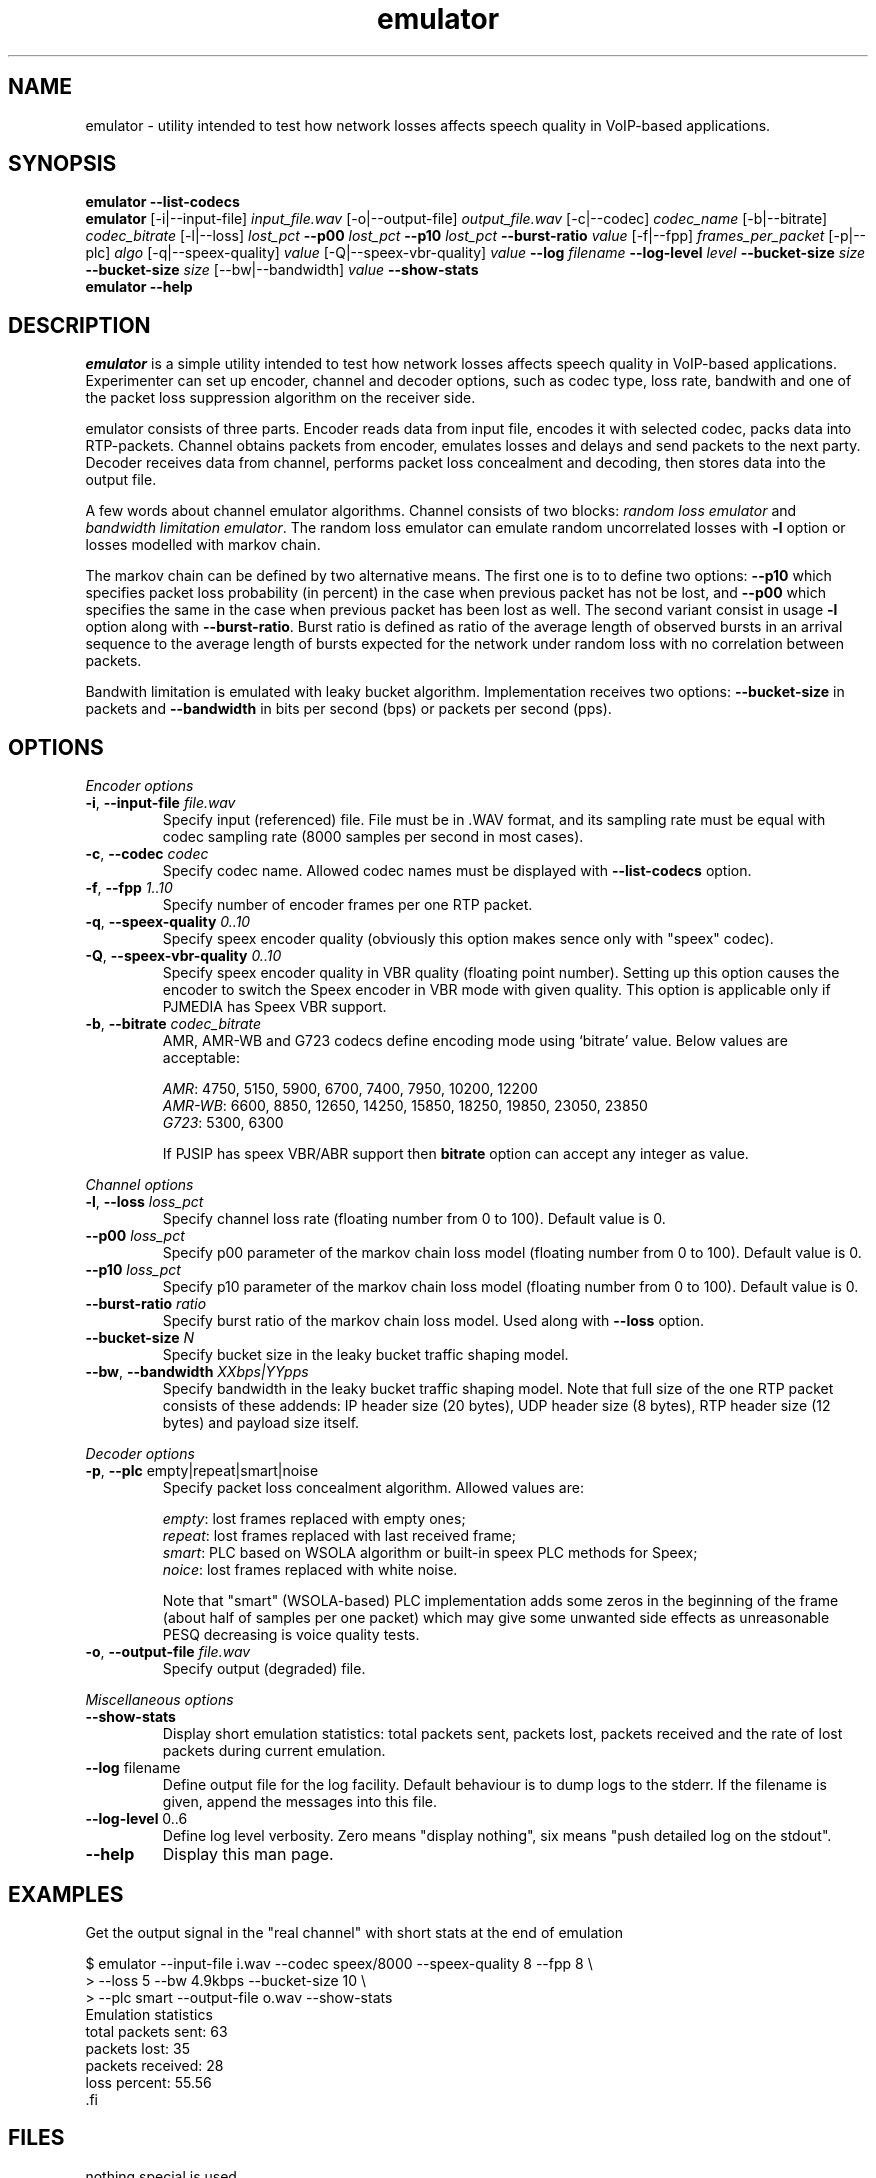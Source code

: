 '\" -*- coding: us-ascii -*-
.if \n(.g .ds T< \\FC
.if \n(.g .ds T> \\F[\n[.fam]]
.de URL
\\$2 \(la\\$1\(ra\\$3
..
.if \n(.g .mso www.tmac
.TH emulator 1 "25 July 2009" "" ""
.SH NAME
emulator \- utility intended to test how network losses affects speech quality in VoIP-based applications.
.SH SYNOPSIS
'nh
.fi
.ad l
\fBemulator\fR \kx
.if (\nx>(\n(.l/2)) .nr x (\n(.l/5)
'in \n(.iu+\nxu
\fB--list-codecs\fR
'in \n(.iu-\nxu
.ad b
'hy
'nh
.fi
.ad l
\fBemulator\fR \kx
.if (\nx>(\n(.l/2)) .nr x (\n(.l/5)
'in \n(.iu+\nxu
[-i|--input-file] \fIinput_file.wav\fR
[-o|--output-file] \fIoutput_file.wav\fR
[-c|--codec] \fIcodec_name\fR
[-b|--bitrate] \fIcodec_bitrate\fR
[-l|--loss] \fIlost_pct\fR
\fB--p00\fR \fIlost_pct\fR
\fB--p10\fR \fIlost_pct\fR
\fB--burst-ratio\fR \fIvalue\fR
[-f|--fpp] \fIframes_per_packet\fR
[-p|--plc] \fIalgo\fR
[-q|--speex-quality] \fIvalue\fR
[-Q|--speex-vbr-quality] \fIvalue\fR
\fB--log\fR \fIfilename\fR
\fB--log-level\fR \fIlevel\fR
\fB--bucket-size\fR \fIsize\fR
\fB--bucket-size\fR \fIsize\fR
[--bw|--bandwidth] \fIvalue\fR
\fB--show-stats\fR
'in \n(.iu-\nxu
.ad b
'hy
'nh
.fi
.ad l
\fBemulator\fR \kx
.if (\nx>(\n(.l/2)) .nr x (\n(.l/5)
'in \n(.iu+\nxu
\fB--help\fR
'in \n(.iu-\nxu
.ad b
'hy
.SH DESCRIPTION
\fIemulator\fR is a simple utility intended to test
how network losses affects speech quality in VoIP-based applications.
Experimenter can set up encoder, channel and decoder options, such as
codec type, loss rate, bandwith and one of the packet loss suppression
algorithm on the receiver side.
.PP
emulator consists of three parts. Encoder reads data from input file,
encodes it with selected codec, packs data into RTP-packets. Channel
obtains packets from encoder, emulates losses and delays and send
packets to the next party. Decoder receives data from channel,
performs packet loss concealment and decoding, then stores data into
the output file.
.PP
A few words about channel emulator algorithms. Channel consists of two
blocks: \fIrandom loss emulator\fR and
\fIbandwidth limitation emulator\fR. The random loss
emulator can emulate random uncorrelated losses with
\*(T<\fB\-l\fR\*(T> option or losses modelled with markov chain. 
.PP
The markov chain can be defined by two alternative means. The first one
is to to define two options: \*(T<\fB\-\-p10\fR\*(T> which specifies
packet loss probability (in percent) in the case when previous packet
has not be lost, and \*(T<\fB\-\-p00\fR\*(T> which specifies the same in
the case when previous packet has been lost as well. The second variant
consist in usage \*(T<\fB\-l\fR\*(T> option along with
\*(T<\fB\-\-burst\-ratio\fR\*(T>. Burst ratio is defined as ratio of the
average length of observed bursts in an arrival sequence to the average
length of bursts expected for the network under random loss with no
correlation between packets.
.PP
Bandwith limitation is emulated with leaky bucket algorithm.
Implementation receives two options: \*(T<\fB\-\-bucket\-size\fR\*(T> in
packets and \*(T<\fB\-\-bandwidth\fR\*(T> in bits per second (bps) or
packets per second (pps).
.SH OPTIONS
\fIEncoder options\fR
.TP 
\*(T<\fB\-i\fR\*(T>, \*(T<\fB\-\-input\-file\fR\*(T> \fIfile.wav\fR
Specify input (referenced) file. File must be in .WAV format,
and its sampling rate must be equal with codec sampling rate
(8000 samples per second in most cases).
.TP 
\*(T<\fB\-c\fR\*(T>, \*(T<\fB\-\-codec\fR\*(T> \fIcodec\fR
Specify codec name. Allowed codec names must be
displayed with \*(T<\fB\-\-list\-codecs\fR\*(T> option.
.TP 
\*(T<\fB\-f\fR\*(T>, \*(T<\fB\-\-fpp\fR\*(T> \fI1..10\fR
Specify number of encoder frames per one RTP packet.
.TP 
\*(T<\fB\-q\fR\*(T>, \*(T<\fB\-\-speex\-quality\fR\*(T> \fI0..10\fR
Specify speex encoder quality (obviously this option makes sence only with "speex" codec).
.TP 
\*(T<\fB\-Q\fR\*(T>, \*(T<\fB\-\-speex\-vbr\-quality\fR\*(T> \fI0..10\fR
Specify speex encoder quality in VBR quality (floating
point number). Setting up this option causes the encoder to
switch the Speex encoder in VBR mode with given quality.
This option is applicable only if PJMEDIA has Speex VBR
support.
.TP 
\*(T<\fB\-b\fR\*(T>, \*(T<\fB\-\-bitrate\fR\*(T> \fIcodec_bitrate\fR
AMR, AMR-WB and G723 codecs define encoding mode using
`bitrate' value. Below values are acceptable:

\fIAMR\fR: 4750, 5150, 5900,
6700, 7400, 7950, 10200, 12200
.br
\fIAMR-WB\fR: 6600, 8850,
12650, 14250, 15850, 18250, 19850, 23050, 23850
.br
\fIG723\fR: 5300, 6300

If PJSIP has speex VBR/ABR support then
\*(T<\fBbitrate\fR\*(T> option can accept any integer as
value.
.PP
\fIChannel options\fR
.TP 
\*(T<\fB\-l\fR\*(T>, \*(T<\fB\-\-loss\fR\*(T> \fIloss_pct\fR
Specify channel loss rate (floating number from 0 to 100). Default value is 0.
.TP 
\*(T<\fB\-\-p00\fR\*(T> \fIloss_pct\fR
Specify p00 parameter of the markov chain loss model (floating number from 0 to 100). Default value is 0.
.TP 
\*(T<\fB\-\-p10\fR\*(T> \fIloss_pct\fR
Specify p10 parameter of the markov chain loss model (floating number from 0 to 100). Default value is 0.
.TP 
\*(T<\fB\-\-burst\-ratio\fR\*(T> \fIratio\fR
Specify burst ratio of the markov chain loss model. Used along with \*(T<\fB\-\-loss\fR\*(T> option.
.TP 
\*(T<\fB\-\-bucket\-size\fR\*(T> \fIN\fR
Specify bucket size in the leaky bucket traffic shaping
model.
.TP 
\*(T<\fB\-\-bw\fR\*(T>, \*(T<\fB\-\-bandwidth\fR\*(T> \fIXXbps|YYpps\fR
Specify bandwidth in the leaky bucket traffic shaping
model. Note that full size of the one RTP packet consists
of these addends: IP header size (20 bytes), UDP header
size (8 bytes), RTP header size (12 bytes) and payload size
itself.
.PP
\fIDecoder options\fR
.TP 
\*(T<\fB\-p\fR\*(T>, \*(T<\fB\-\-plc\fR\*(T> empty|repeat|smart|noise
Specify packet loss concealment algorithm. Allowed values
are:

\fIempty\fR: lost frames replaced with empty ones;
.br
\fIrepeat\fR: lost frames replaced with last received frame;
.br
\fIsmart\fR: PLC based on WSOLA algorithm or built-in speex PLC methods for Speex;
.br
\fInoice\fR: lost frames replaced with white noise.

Note that "smart" (WSOLA-based) PLC implementation adds
some zeros in the beginning of the frame (about half of samples per
one packet) which may give some unwanted side effects as
unreasonable PESQ decreasing is voice quality tests.
.TP 
\*(T<\fB\-o\fR\*(T>, \*(T<\fB\-\-output\-file\fR\*(T> \fIfile.wav\fR
Specify output (degraded) file.
.PP
\fIMiscellaneous options\fR
.TP 
\*(T<\fB\-\-show\-stats\fR\*(T>
Display short emulation statistics: total packets sent,
packets lost, packets received and the rate of lost packets
during current emulation.
.TP 
\*(T<\fB\-\-log\fR\*(T> filename
Define output file for the log facility. Default behaviour
is to dump logs to the stderr. If the filename
is given, append the messages into this file.
.TP 
\*(T<\fB\-\-log\-level\fR\*(T> 0..6
Define log level verbosity. Zero means "display
nothing", six means "push detailed log on the stdout".
.TP 
\*(T<\fB\-\-help\fR\*(T>
Display this man page.
.SH EXAMPLES
Get the output signal in the "real channel" with short stats at the end of emulation
.PP
.nf
\*(T<
$ emulator \-\-input\-file i.wav \-\-codec speex/8000 \-\-speex\-quality 8 \-\-fpp 8 \e
>   \-\-loss 5 \-\-bw 4.9kbps \-\-bucket\-size 10 \e
>   \-\-plc smart \-\-output\-file o.wav \-\-show\-stats
Emulation statistics
  total packets sent: 63
        packets lost: 35
    packets received: 28
        loss percent: 55.56
\*(T>.fi
.SH FILES
nothing special is used
.SH AUTHOR
Roman Imankulov <\*(T<roman@netangels.ru\*(T>>
.SH "SEE ALSO"
\fBsox\fR(1),
\fBspeexenc\fR(1),
\fBspeexdec\fR(1),

